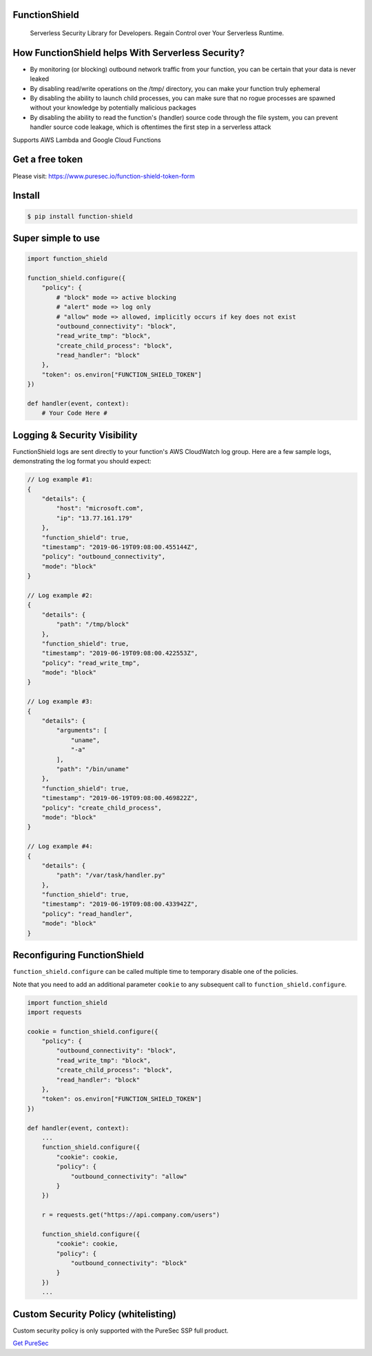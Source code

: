 
FunctionShield
--------------

   Serverless Security Library for Developers. Regain Control over Your
   Serverless Runtime.

How FunctionShield helps With Serverless Security?
--------------------------------------------------

-  By monitoring (or blocking) outbound network traffic from your
   function, you can be certain that your data is never leaked
-  By disabling read/write operations on the /tmp/ directory, you can
   make your function truly ephemeral
-  By disabling the ability to launch child processes, you can make sure
   that no rogue processes are spawned without your knowledge by
   potentially malicious packages
-  By disabling the ability to read the function's (handler) source code
   through the file system, you can prevent handler source code leakage,
   which is oftentimes the first step in a serverless attack

Supports AWS Lambda and Google Cloud Functions

Get a free token
----------------

Please visit: https://www.puresec.io/function-shield-token-form

Install
-------

.. code:: sh

   $ pip install function-shield

Super simple to use
-------------------

.. code:: python

   import function_shield

   function_shield.configure({
       "policy": {
           # "block" mode => active blocking
           # "alert" mode => log only
           # "allow" mode => allowed, implicitly occurs if key does not exist
           "outbound_connectivity": "block",
           "read_write_tmp": "block",
           "create_child_process": "block",
           "read_handler": "block"
       },
       "token": os.environ["FUNCTION_SHIELD_TOKEN"]
   })

   def handler(event, context):
       # Your Code Here #

Logging & Security Visibility
-----------------------------

FunctionShield logs are sent directly to your function's AWS CloudWatch
log group. Here are a few sample logs, demonstrating the log format you
should expect:

.. code:: js

    // Log example #1:
    {
        "details": {
            "host": "microsoft.com",
            "ip": "13.77.161.179"
        },
        "function_shield": true,
        "timestamp": "2019-06-19T09:08:00.455144Z",
        "policy": "outbound_connectivity",
        "mode": "block"
    }

    // Log example #2:
    {
        "details": {
            "path": "/tmp/block"
        },
        "function_shield": true,
        "timestamp": "2019-06-19T09:08:00.422553Z",
        "policy": "read_write_tmp",
        "mode": "block"
    }

    // Log example #3:
    {
        "details": {
            "arguments": [
                "uname",
                "-a"
            ],
            "path": "/bin/uname"
        },
        "function_shield": true,
        "timestamp": "2019-06-19T09:08:00.469822Z",
        "policy": "create_child_process",
        "mode": "block"
    }

    // Log example #4:
    {
        "details": {
            "path": "/var/task/handler.py"
        },
        "function_shield": true,
        "timestamp": "2019-06-19T09:08:00.433942Z",
        "policy": "read_handler",
        "mode": "block"
    }

Reconfiguring FunctionShield
-----------------------------
``function_shield.configure`` can be called multiple time to temporary disable one of the policies.

Note that you need to add an additional parameter ``cookie`` to any subsequent call to ``function_shield.configure``.

.. code:: python

   import function_shield
   import requests

   cookie = function_shield.configure({
       "policy": {
           "outbound_connectivity": "block",
           "read_write_tmp": "block",
           "create_child_process": "block",
           "read_handler": "block"
       },
       "token": os.environ["FUNCTION_SHIELD_TOKEN"]
   })

   def handler(event, context):
       ...
       function_shield.configure({
           "cookie": cookie,
           "policy": {
               "outbound_connectivity": "allow"
           }
       })

       r = requests.get("https://api.company.com/users")

       function_shield.configure({
           "cookie": cookie,
           "policy": {
               "outbound_connectivity": "block"
           }
       })
       ...
       

Custom Security Policy (whitelisting)
-------------------------------------

Custom security policy is only supported with the PureSec SSP full
product.

`Get PureSec`_

.. _Get PureSec: https://www.puresec.io/product
